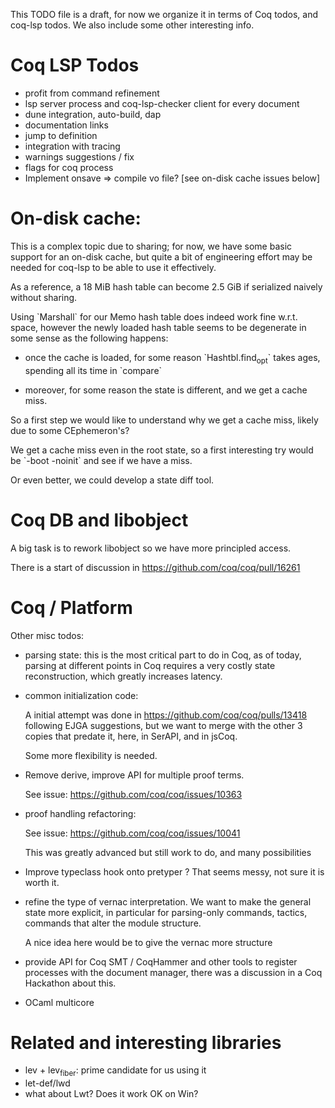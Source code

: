 This TODO file is a draft, for now we organize it in terms of Coq
todos, and coq-lsp todos. We also include some other interesting
info.

* Coq LSP Todos

 - profit from command refinement
 - lsp server process and coq-lsp-checker client for every document
 - dune integration, auto-build, dap
 - documentation links
 - jump to definition
 - integration with tracing
 - warnings suggestions / fix
 - flags for coq process
 - Implement onsave => compile vo file? [see on-disk cache issues below]

* On-disk cache:

  This is a complex topic due to sharing; for now, we have some basic
  support for an on-disk cache, but quite a bit of engineering effort
  may be needed for coq-lsp to be able to use it effectively.

  As a reference, a 18 MiB hash table can become 2.5 GiB if serialized
  naively without sharing.

  Using `Marshall` for our Memo hash table does indeed work fine
  w.r.t. space, however the newly loaded hash table seems to be
  degenerate in some sense as the following happens:

  - once the cache is loaded, for some reason `Hashtbl.find_opt` takes
    ages, spending all its time in `compare`

  - moreover, for some reason the state is different, and we get a
    cache miss.

  So a first step we would like to understand why we get a cache miss,
  likely due to some CEphemeron's?

  We get a cache miss even in the root state, so a first
  interesting try would be `-boot -noinit` and see if we have a miss.

  Or even better, we could develop a state diff tool.

* Coq DB and libobject

  A big task is to rework libobject so we have more principled access.

  There is a start of discussion in https://github.com/coq/coq/pull/16261

* Coq / Platform

  Other misc todos:

- parsing state: this is the most critical part to do in Coq, as of
  today, parsing at different points in Coq requires a very costly
  state reconstruction, which greatly increases latency.

- common initialization code:

  A initial attempt was done in https://github.com/coq/coq/pulls/13418
  following EJGA suggestions, but we want to merge with the other 3
  copies that predate it, here, in SerAPI, and in jsCoq.

  Some more flexibility is needed.

- Remove derive, improve API for multiple proof terms.

  See issue: https://github.com/coq/coq/issues/10363

- proof handling refactoring:

  See issue:  https://github.com/coq/coq/issues/10041

  This was greatly advanced but still work to do, and many
  possibilities

- Improve typeclass hook onto pretyper ? That seems messy, not sure it
  is worth it.

- refine the type of vernac interpretation. We want to make the
  general state more explicit, in particular for parsing-only
  commands, tactics, commands that alter the module structure.

  A nice idea here would be to give the vernac more structure

- provide API for Coq SMT / CoqHammer and other tools to register
  processes with the document manager, there was a discussion in a Coq
  Hackathon about this.

- OCaml multicore

* Related and interesting libraries

 - lev + lev_fiber: prime candidate for us using it
 - let-def/lwd
 - what about Lwt? Does it work OK on Win?
